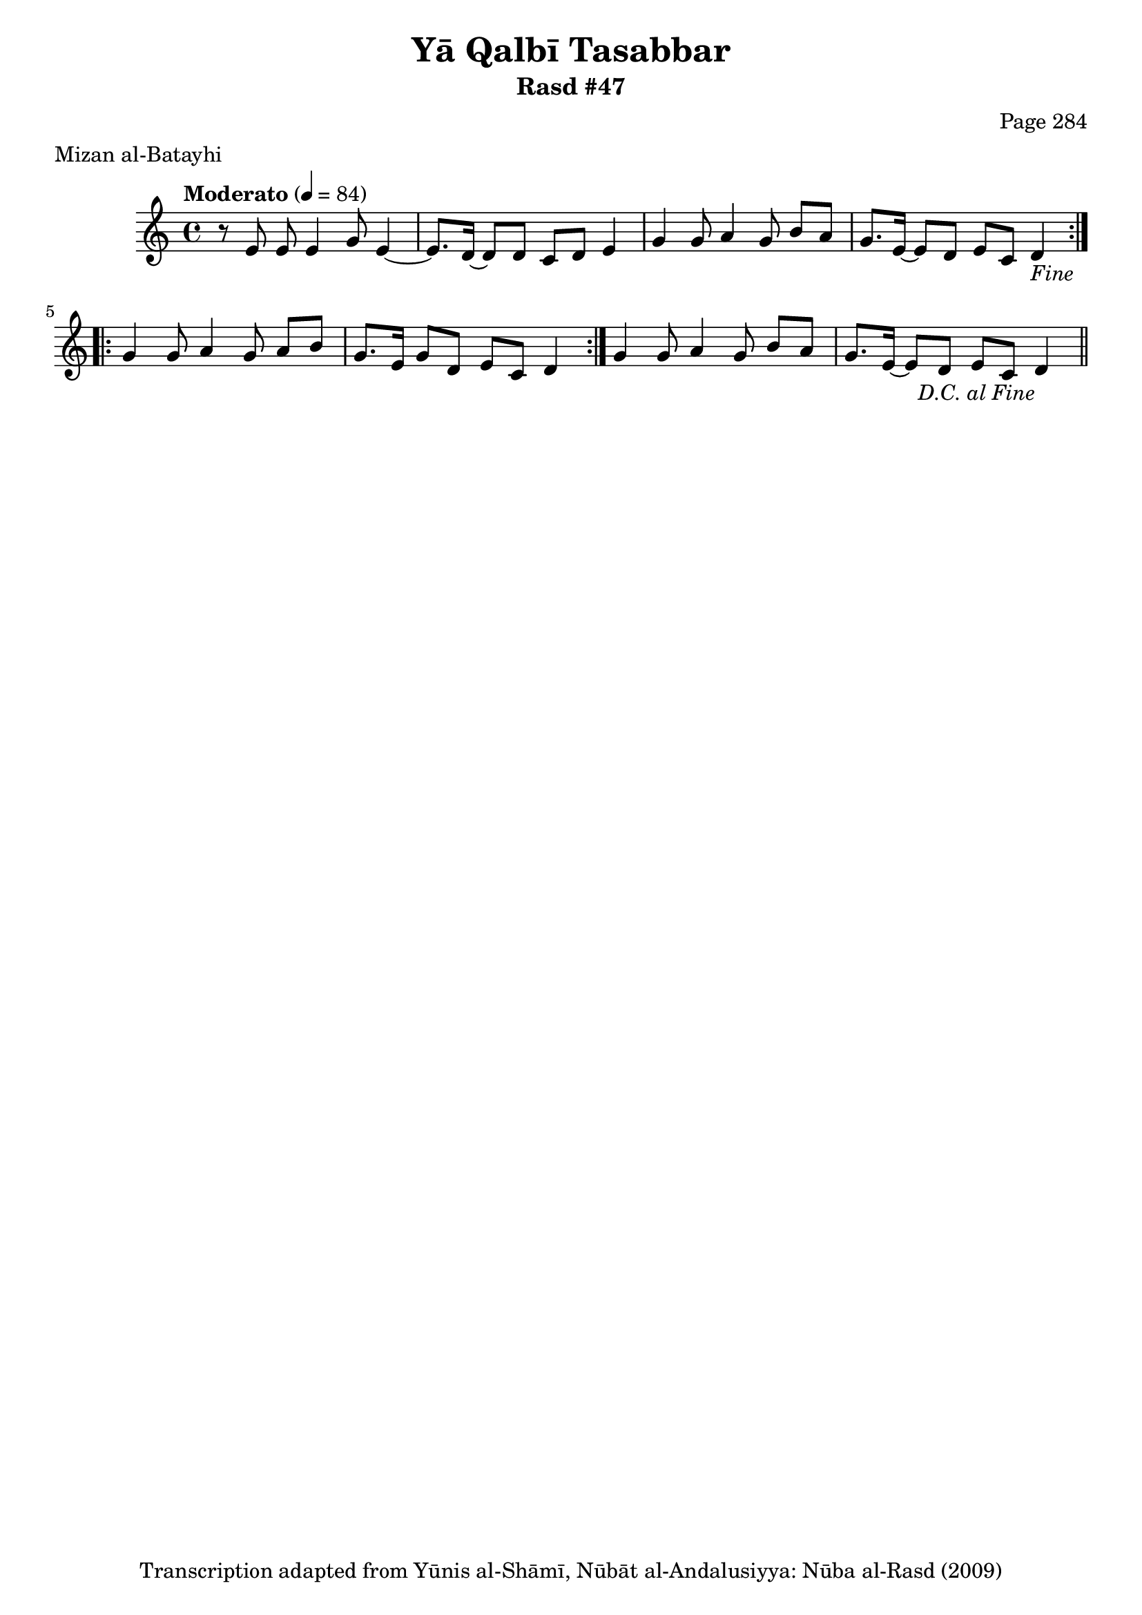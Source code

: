 \version "2.18.2"

\header {
	title = "Yā Qalbī Tasabbar"
	subtitle = "Rasd #47"
	composer = "Page 284"
	meter = "Mizan al-Batayhi"
	copyright = "Transcription adapted from Yūnis al-Shāmī, Nūbāt al-Andalusiyya: Nūba al-Rasd (2009)"
	tagline = ""
}

% VARIABLES

db = \bar "!"
dc = \markup { \right-align { \italic { "D.C. al Fine" } } }
ds = \markup { \right-align { \italic { "D.S. al Fine" } } }
dsalcoda = \markup { \right-align { \italic { "D.S. al Coda" } } }
dcalcoda = \markup { \right-align { \italic { "D.C. al Coda" } } }
fine = \markup { \italic { "Fine" } }
incomplete = \markup { \right-align "Incomplete: missing pages in scan. Following number is likely also missing" }
continue = \markup { \center-align "Continue..." }
segno = \markup { \musicglyph #"scripts.segno" }
coda = \markup { \musicglyph #"scripts.coda" }
error = \markup { { "Wrong number of beats in score" } }
repeaterror = \markup { { "Score appears to be missing repeat" } }
accidentalerror = \markup { { "Unclear accidentals" } }

% TRANSCRIPTION

\score {

	\relative d' {
		\clef "treble"
		\key c \major
		\time 4/4
			\set Timing.beamExceptions = #'()
			\set Timing.baseMoment = #(ly:make-moment 1/4)
			\set Timing.beatStructure = #'(1 1 1 1)
		\tempo "Moderato" 4 = 84

		\repeat volta 2 {
			r8 e e e4 g8 e4~ |
			e8. d16~ d8 d c d e4 |
			g4 g8 a4 g8 b a |
			g8. e16~ e8 d e c d4-\fine |
		}

		\repeat volta 2 {
			g4 g8 a4 g8 a b |
			g8. e16~ g8 d e c d4 |
		}

		g4 g8 a4 g8 b a |
		g8. e16~ e8 d e c d4-\dc \bar "||"

	}

	\layout {}
	\midi {}
}
